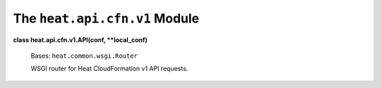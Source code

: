
The ``heat.api.cfn.v1`` Module
==============================

**class heat.api.cfn.v1.API(conf, **local_conf)**

   Bases: ``heat.common.wsgi.Router``

   WSGI router for Heat CloudFormation v1 API requests.

